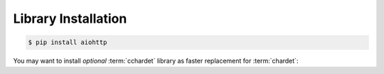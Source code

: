 Library Installation
====================

.. code-block:: bash

   $ pip install aiohttp

You may want to install *optional* :term:`cchardet` library as faster
replacement for :term:`chardet`:
